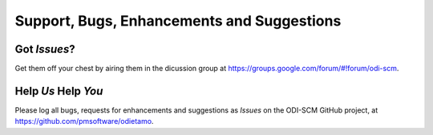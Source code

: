 Support, Bugs, Enhancements and Suggestions
===========================================

Got *Issues*?
-------------

Get them off your chest by airing them in the dicussion group at https://groups.google.com/forum/#!forum/odi-scm.

Help *Us* Help *You*
--------------------

Please log all bugs, requests for enhancements and suggestions as *Issues* on the ODI-SCM GitHub project, at https://github.com/pmsoftware/odietamo.
